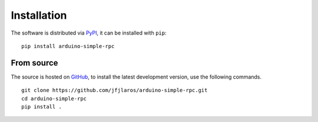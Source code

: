 Installation
============

The software is distributed via PyPI_, it can be installed with ``pip``:

::

    pip install arduino-simple-rpc


From source
-----------

The source is hosted on GitHub_, to install the latest development version, use
the following commands.

::

    git clone https://github.com/jfjlaros/arduino-simple-rpc.git
    cd arduino-simple-rpc
    pip install .


.. _PyPI: https://pypi.org/project/arduino-simple-rpc
.. _GitHub: https://github.com/jfjlaros/arduino-simple-rpc.git
